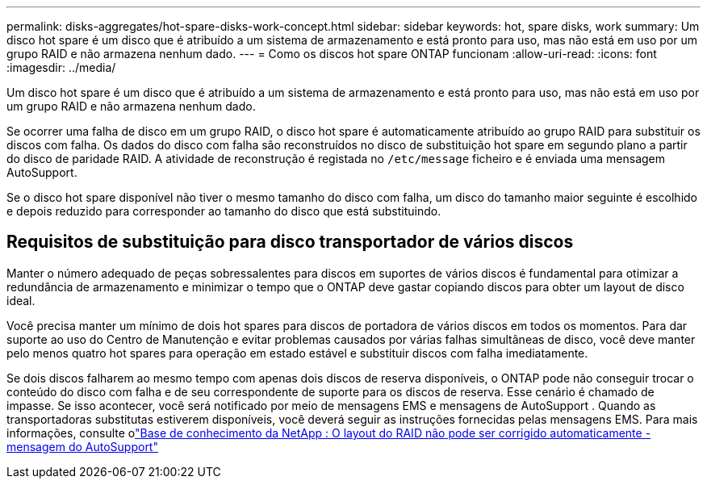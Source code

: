 ---
permalink: disks-aggregates/hot-spare-disks-work-concept.html 
sidebar: sidebar 
keywords: hot, spare disks, work 
summary: Um disco hot spare é um disco que é atribuído a um sistema de armazenamento e está pronto para uso, mas não está em uso por um grupo RAID e não armazena nenhum dado. 
---
= Como os discos hot spare ONTAP funcionam
:allow-uri-read: 
:icons: font
:imagesdir: ../media/


[role="lead"]
Um disco hot spare é um disco que é atribuído a um sistema de armazenamento e está pronto para uso, mas não está em uso por um grupo RAID e não armazena nenhum dado.

Se ocorrer uma falha de disco em um grupo RAID, o disco hot spare é automaticamente atribuído ao grupo RAID para substituir os discos com falha. Os dados do disco com falha são reconstruídos no disco de substituição hot spare em segundo plano a partir do disco de paridade RAID. A atividade de reconstrução é registada no `/etc/message` ficheiro e é enviada uma mensagem AutoSupport.

Se o disco hot spare disponível não tiver o mesmo tamanho do disco com falha, um disco do tamanho maior seguinte é escolhido e depois reduzido para corresponder ao tamanho do disco que está substituindo.



== Requisitos de substituição para disco transportador de vários discos

Manter o número adequado de peças sobressalentes para discos em suportes de vários discos é fundamental para otimizar a redundância de armazenamento e minimizar o tempo que o ONTAP deve gastar copiando discos para obter um layout de disco ideal.

Você precisa manter um mínimo de dois hot spares para discos de portadora de vários discos em todos os momentos. Para dar suporte ao uso do Centro de Manutenção e evitar problemas causados por várias falhas simultâneas de disco, você deve manter pelo menos quatro hot spares para operação em estado estável e substituir discos com falha imediatamente.

Se dois discos falharem ao mesmo tempo com apenas dois discos de reserva disponíveis, o ONTAP pode não conseguir trocar o conteúdo do disco com falha e de seu correspondente de suporte para os discos de reserva. Esse cenário é chamado de impasse. Se isso acontecer, você será notificado por meio de mensagens EMS e mensagens de AutoSupport . Quando as transportadoras substitutas estiverem disponíveis, você deverá seguir as instruções fornecidas pelas mensagens EMS. Para mais informações, consulte olink:https://kb.netapp.com/on-prem/ontap/OHW/OHW-KBs/RAID_Layout_Cannot_Be_Autocorrected_%2D_AutoSupport_message["Base de conhecimento da NetApp : O layout do RAID não pode ser corrigido automaticamente - mensagem do AutoSupport"^]
